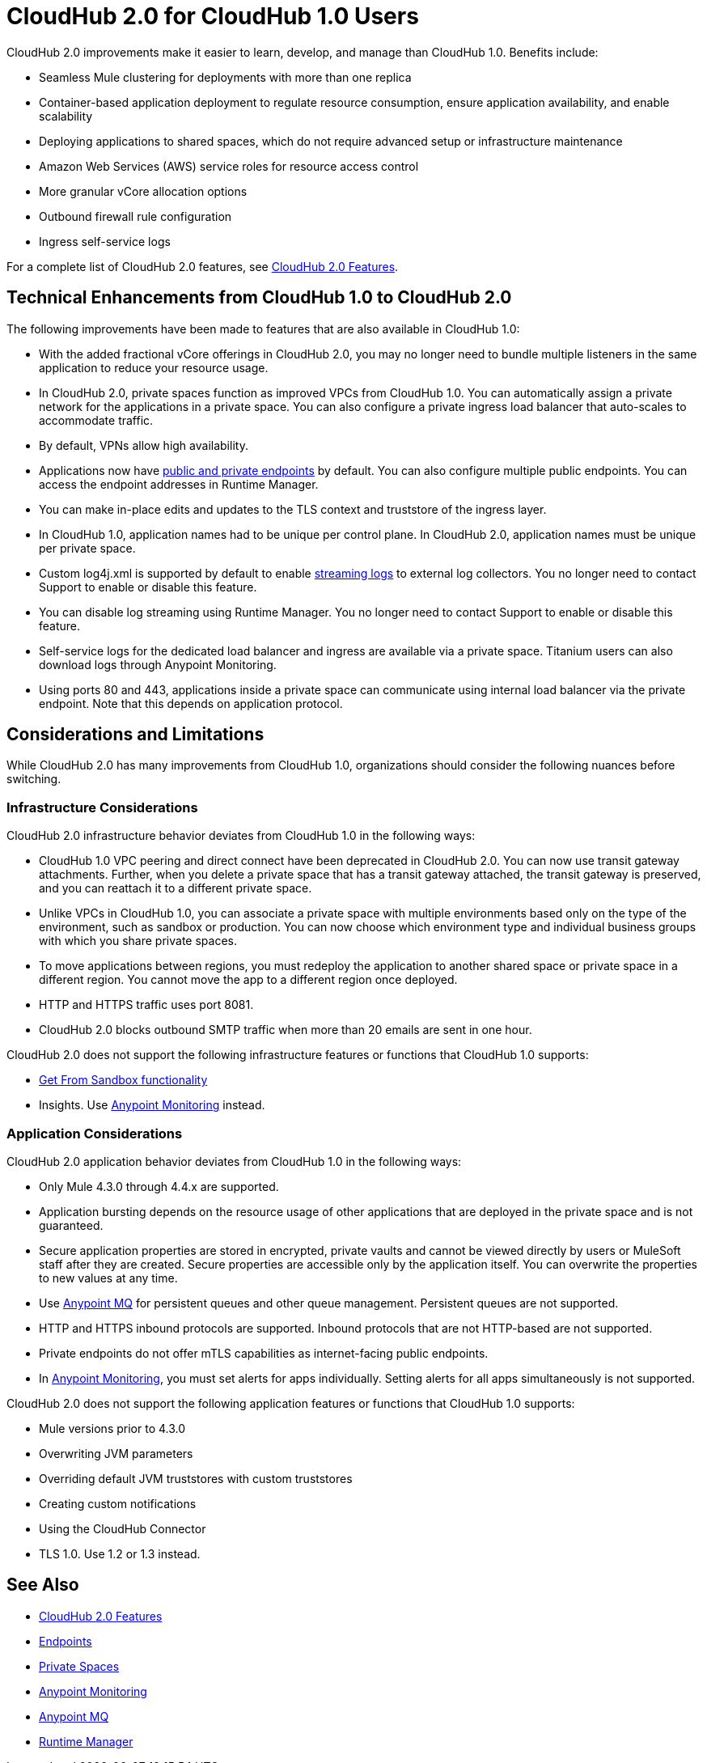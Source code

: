 = CloudHub 2.0 for CloudHub 1.0 Users

CloudHub 2.0 improvements make it easier to learn, develop, and manage than CloudHub 1.0. Benefits include:

* Seamless Mule clustering for deployments with more than one replica
* Container-based application deployment to regulate resource consumption, ensure application availability, and enable scalability
* Deploying applications to shared spaces, which do not require advanced setup or infrastructure maintenance
* Amazon Web Services (AWS) service roles for resource access control
* More granular vCore allocation options
* Outbound firewall rule configuration
* Ingress self-service logs

For a complete list of CloudHub 2.0 features, see xref:ch2-features.adoc[CloudHub 2.0 Features].

== Technical Enhancements from CloudHub 1.0 to CloudHub 2.0

The following improvements have been made to features that are also available in CloudHub 1.0:

* With the added fractional vCore offerings in CloudHub 2.0, you may no longer need to bundle multiple listeners in the same application to reduce your resource usage.
* In CloudHub 2.0, private spaces function as improved VPCs from CloudHub 1.0. You can automatically assign a private network for the applications in a private space. You can also configure a private ingress load balancer that auto-scales to accommodate traffic.
* By default, VPNs allow high availability.
* Applications now have xref:ch2-config-endpoints-paths.adoc[public and private endpoints] by default. You can also configure multiple public endpoints. You can access the endpoint addresses in Runtime Manager.
* You can make in-place edits and updates to the TLS context and truststore of the ingress layer.
* In CloudHub 1.0, application names had to be unique per control plane. In CloudHub 2.0, application names must be unique per private space.
* Custom log4j.xml is supported by default to enable xref:ch2-integrate-log-system.adoc[streaming logs] to external log collectors. You no longer need to contact Support to enable or disable this feature.
* You can disable log streaming using Runtime Manager. You no longer need to contact Support to enable or disable this feature.
* Self-service logs for the dedicated load balancer and ingress are available via a private space. Titanium users can also download logs through Anypoint Monitoring.
* Using ports 80 and 443, applications inside a private space can communicate using internal load balancer via the private endpoint. Note that this depends on application protocol.

== Considerations and Limitations

While CloudHub 2.0 has many improvements from CloudHub 1.0, organizations should consider the following nuances before switching.

=== Infrastructure Considerations

CloudHub 2.0 infrastructure behavior deviates from CloudHub 1.0 in the following ways:

* CloudHub 1.0 VPC peering and direct connect have been deprecated in CloudHub 2.0. You can now use transit gateway attachments. Further, when you delete a private space that has a transit gateway attached, the transit gateway is preserved, and you can reattach it to a different private space.
* Unlike VPCs in CloudHub 1.0, you can associate a private space with multiple environments based only on the type of the environment, such as sandbox or production. You can now choose which environment type and individual business groups with which you share private spaces.
* To move applications between regions, you must redeploy the application to another shared space or private space in a different region. You cannot move the app to a different region once deployed.
* HTTP and HTTPS traffic uses port 8081.
* CloudHub 2.0 blocks outbound SMTP traffic when more than 20 emails are sent in one hour.

CloudHub 2.0 does not support the following infrastructure features or functions that CloudHub 1.0 supports:

* xref:runtime-manager::deploying-to-cloudhub#copy-an-application-from-sandbox-to-production.adoc[Get From Sandbox functionality]
* Insights. Use xref:monitoring::index.adoc[Anypoint Monitoring] instead.

=== Application Considerations

CloudHub 2.0 application behavior deviates from CloudHub 1.0 in the following ways:

* Only Mule 4.3.0 through 4.4.x are supported.
* Application bursting depends on the resource usage of other applications that are deployed in the private space and is not guaranteed.
* Secure application properties are stored in encrypted, private vaults and cannot be viewed directly by users or MuleSoft staff after they are created. Secure properties are accessible only by the application itself. You can overwrite the properties to new values at any time.
* Use xref:mq::index.adoc[Anypoint MQ] for persistent queues and other queue management. Persistent queues are not supported.
* HTTP and HTTPS inbound protocols are supported. Inbound protocols that are not HTTP-based are not supported.
* Private endpoints do not offer mTLS capabilities as internet-facing public endpoints.
* In xref:monitoring::alerts.adoc[Anypoint Monitoring], you must set alerts for apps individually. Setting alerts for all apps simultaneously is not supported.

CloudHub 2.0 does not support the following application features or functions that CloudHub 1.0 supports:

* Mule versions prior to 4.3.0
* Overwriting JVM parameters
* Overriding default JVM truststores with custom truststores
* Creating custom notifications
* Using the CloudHub Connector
* TLS 1.0. Use 1.2 or 1.3 instead.

== See Also

* xref:cloudhub-2::ch2-features.adoc[CloudHub 2.0 Features]
* xref:cloudhub-2::ch2-config-endpoints-paths.adoc[Endpoints]
* xref:cloudhub-2::ch2-private-space-about.adoc[Private Spaces]
* xref:monitoring::index.adoc[Anypoint Monitoring]
* xref:mq::index.adoc[Anypoint MQ]
* xref:runtime-manager::index.adoc[Runtime Manager]
